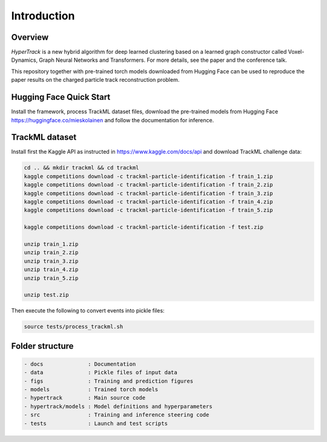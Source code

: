 Introduction
=======================


Overview
-----------------

*HyperTrack* is a new hybrid algorithm for deep learned clustering based
on a learned graph constructor called Voxel-Dynamics, Graph Neural Networks
and Transformers. For more details, see the paper and the conference talk.

This repository together with pre-trained torch models downloaded from Hugging
Face can be used to reproduce the paper results on the charged particle
track reconstruction problem.


Hugging Face Quick Start
------------------------------

Install the framework, process TrackML dataset files, download the pre-trained models
from Hugging Face https://huggingface.co/mieskolainen and follow the documentation for inference.


TrackML dataset
------------------------------

Install first the Kaggle API as instructed in https://www.kaggle.com/docs/api and download TrackML challenge data:

.. code-block:: none

	cd .. && mkdir trackml && cd trackml
	kaggle competitions download -c trackml-particle-identification -f train_1.zip
	kaggle competitions download -c trackml-particle-identification -f train_2.zip
	kaggle competitions download -c trackml-particle-identification -f train_3.zip
	kaggle competitions download -c trackml-particle-identification -f train_4.zip
	kaggle competitions download -c trackml-particle-identification -f train_5.zip

	kaggle competitions download -c trackml-particle-identification -f test.zip

	unzip train_1.zip
	unzip train_2.zip
	unzip train_3.zip
	unzip train_4.zip
	unzip train_5.zip

	unzip test.zip

Then execute the following to convert events into pickle files:

.. code-block:: none

	source tests/process_trackml.sh


Folder structure
-----------------------

.. code-block:: none

	- docs              : Documentation
	- data              : Pickle files of input data
	- figs              : Training and prediction figures
	- models            : Trained torch models
	- hypertrack        : Main source code
	- hypertrack/models : Model definitions and hyperparameters
	- src               : Training and inference steering code
	- tests             : Launch and test scripts

